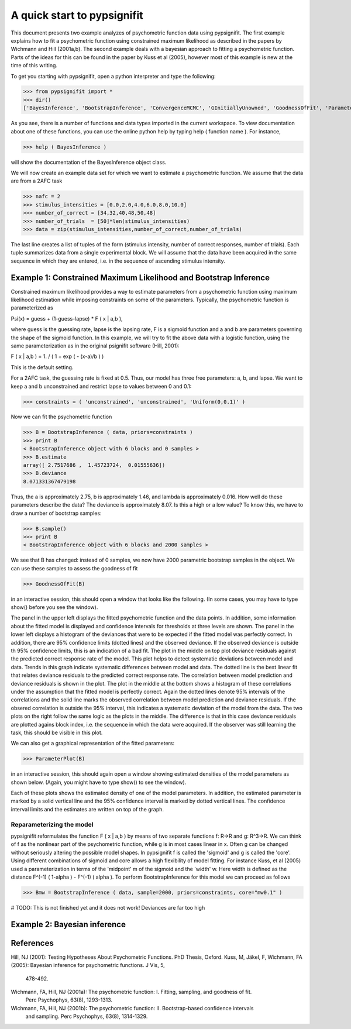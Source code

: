 ============================
A quick start to pypsignifit
============================

This document presents two example analyzes of psychometric function data using pypsignifit.
The first example explains how to fit a psychometric function using constrained maximum
likelihood as described in the papers by Wichmann and Hill (2001a,b). The second example
deals with a bayesian approach to fitting a psychometric function. Parts of the ideas for
this can be found in the paper by Kuss et al (2005), however most of this example is new
at the time of this writing.

To get you starting with pypsignifit, open a python interpreter and type the following:

>>> from pypsignifit import *
>>> dir()
['BayesInference', 'BootstrapInference', 'ConvergenceMCMC', 'GInitiallyUnowned', 'GoodnessOfFit', 'ParameterPlot', '__builtins__', '__doc__', '__name__', 'show']

As you see, there is a number of functions and data types imported in the current workspace.
To view documentation about one of these functions, you can use the online python help by typing
help ( function name ). For instance,

>>> help ( BayesInference )

will show the documentation of the BayesInference object class.

We will now create an example data set for which we want to estimate a psychometric function.
We assume that the data are from a 2AFC task

>>> nafc = 2
>>> stimulus_intensities = [0.0,2.0,4.0,6.0,8.0,10.0]
>>> number_of_correct = [34,32,40,48,50,48]
>>> number_of_trials  = [50]*len(stimulus_intensities)
>>> data = zip(stimulus_intensities,number_of_correct,number_of_trials)

The last line creates a list of tuples of the form (stimulus intensity, number of correct responses,
number of trials). Each tuple summarizes data from a single experimental block. We will assume that
the data have been acquired in the same sequence in which they are entered, i.e. in the sequence
of ascending stimulus intensity.

Example 1: Constrained Maximum Likelihood and Bootstrap Inference
=================================================================

Constrained maximum likelihood provides a way to estimate parameters from a psychometric function
using maximum likelihood estimation while imposing constraints on some of the parameters.
Typically, the psychometric function is parameterized as

Psi(x) = guess + (1-guess-lapse) * F ( x | a,b ),

where guess is the guessing rate, lapse is the lapsing rate, F is a sigmoid function and a and
b are parameters governing the shape of the sigmoid function. In this example, we will try to fit
the above data with a logistic function, using the same parameterization as in the original
psignifit software (Hill, 2001):

F ( x | a,b ) = 1. / ( 1 + exp ( - (x-a)/b ) )

This is the default setting.

For a 2AFC task, the guessing rate is fixed at 0.5. Thus, our model has three free parameters:
a, b, and lapse. We want to keep a and b unconstrained and restrict lapse to values between
0 and 0.1:

>>> constraints = ( 'unconstrained', 'unconstrained', 'Uniform(0,0.1)' )

Now we can fit the psychometric function

>>> B = BootstrapInference ( data, priors=constraints )
>>> print B
< BootstrapInference object with 6 blocks and 0 samples >
>>> B.estimate
array([ 2.7517686 ,  1.45723724,  0.01555636])
>>> B.deviance
8.071331367479198

Thus, the a is approximately 2.75, b is approximately 1.46, and lambda is approximately 0.016.
How well do these parameters describe the data? The deviance is approximately 8.07. Is this a
high or a low value? To know this, we have to draw a number of bootstrap samples:

>>> B.sample()
>>> print B
< BootstrapInference object with 6 blocks and 2000 samples >

We see that B has changed: instead of 0 samples, we now have 2000 parametric bootstrap samples
in the object. We can use these samples to assess the goodness of fit

>>> GoodnessOfFit(B)

in an interactive session, this should open a window that looks like the following. (In some
cases, you may have to type show() before you see the window).

.. image:: BootstrapGoodnessOfFit.png

The panel in the upper left displays the fitted psychometric function and the data points.
In addition, some information about the fitted model is displayed and confidence intervals for
thresholds at three levels are shown. The panel in the lower left displays a histogram of
the deviances that were to be expected if the fitted model was perfectly correct. In addition,
there are 95% confidence limits (dotted lines) and the observed deviance. If the observed
deviance is outside th 95% confidence limits, this is an indication of a bad fit. The plot
in the middle on top plot deviance residuals against the predicted correct response rate of
the model. This plot helps to detect systematic deviations between model and data. Trends in
this graph indicate systematic differences between model and data. The dotted line is the
best linear fit that relates deviance residuals to the predicted correct response rate.
The correlation between model prediction and deviance residuals is shown in the plot. The
plot in the middle at the bottom shows a histogram of these correlations under the assumption
that the fitted model is perfectly correct. Again the dotted lines denote 95% intervals
of the correlations and the solid line marks the observed correlation between model prediction
and deviance residuals. If the obsered correlation is outside the 95% interval, this indicates
a systematic deviation of the model from the data. The two plots on the right follow the same
logic as the plots in the middle. The difference is that in this case deviance residuals are
plotted agains block index, i.e. the sequence in which the data were acquired. If the observer
was still learning the task, this should be visible in this plot.

We can also get a graphical representation of the fitted parameters:

>>> ParameterPlot(B)

in an interactive session, this should again open a window showing estimated densities of
the model parameters as shown below. (Again, you might have to type show() to see the window).

.. image:: BootstrapParameters.png

Each of these plots shows the estimated density of one of the model parameters. In addition,
the estimated parameter is marked by a solid vertical line and the 95% confidence interval is
marked by dotted vertical lines. The confidence interval limits and the estimates are written
on top of the graph.

Reparameterizing the model
--------------------------

pypsignifit reformulates the function F ( x | a,b ) by means of two separate functions f: \R->\R
and g: \R^3->\R. We can think of f as the nonlinear part of the psychometric function, while
g is in most cases linear in x. Often g can be changed without seriously altering the possible
model shapes. In pypsignifit f is called the 'sigmoid' and g is called the 'core'. Using different
combinations of sigmoid and core allows a high flexibility of model fitting. For instance
Kuss, et al (2005) used a parameterization in terms of the 'midpoint' m of the sigmoid and the
'width' w. Here width is defined as the distance F^(-1) ( 1-alpha ) - F^(-1) ( alpha ). To
perform BootstrapInference for this model we can proceed as follows

>>> Bmw = BootstrapInference ( data, sample=2000, priors=constraints, core="mw0.1" )

# TODO: This is not finished yet and it does not work! Deviances are far too high

Example 2: Bayesian inference
=============================

References
==========
Hill, NJ (2001): Testing Hypotheses About Psychometric Functions. PhD Thesis, Oxford.
Kuss, M, Jäkel, F, Wichmann, FA (2005): Bayesian inference for psychometric functions. J Vis, 5,
    478-492.
Wichmann, FA, Hill, NJ (2001a): The psychometric function: I. Fitting, sampling, and goodness of fit.
    Perc Psychophys, 63(8), 1293-1313.
Wichmann, FA, Hill, NJ (2001b): The psychometric function: II. Bootstrap-based confidence intervals
    and sampling. Perc Psychophys, 63(8), 1314-1329.
